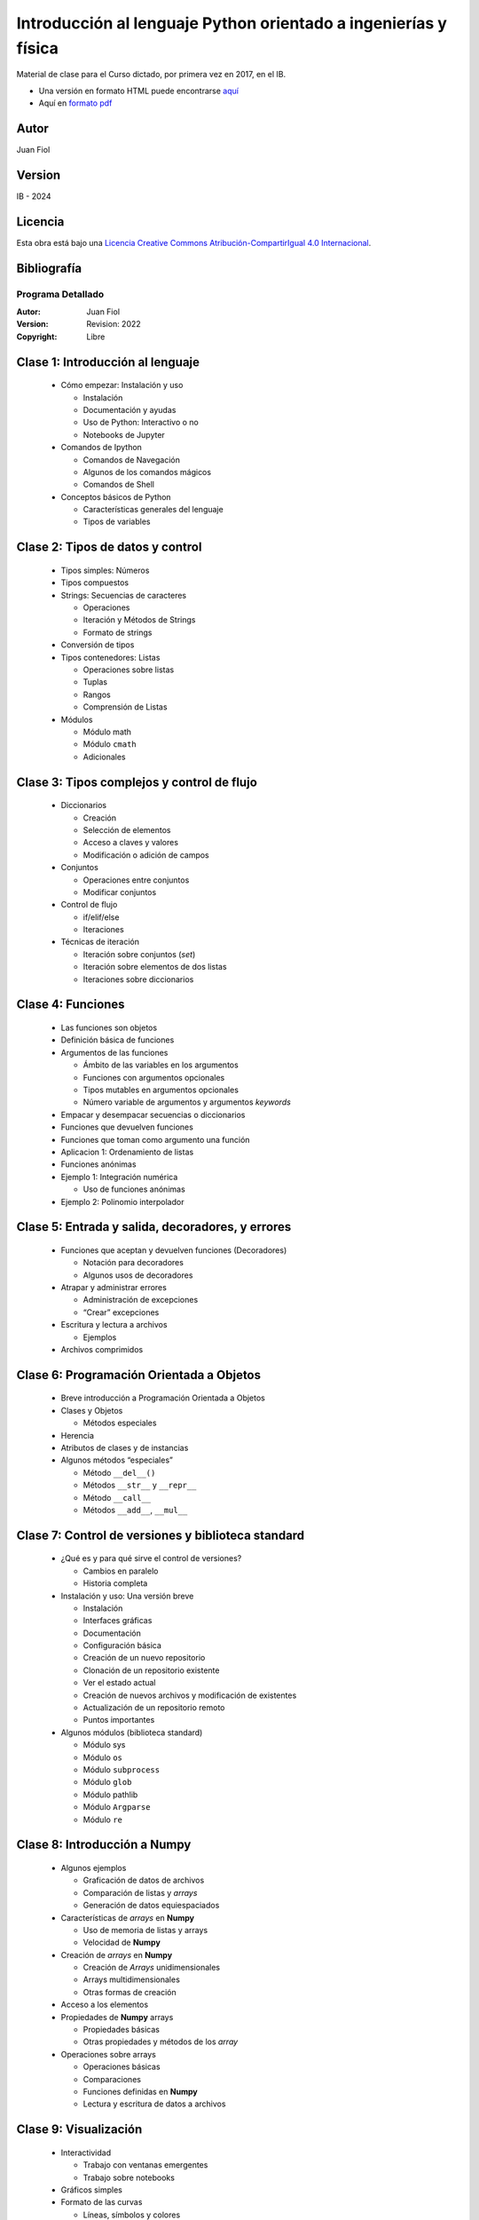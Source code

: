 ==================================================================
 Introducción al lenguaje Python orientado a ingenierías y física
==================================================================

Material de clase para el Curso dictado, por primera vez en 2017, en el IB.


- Una versión en formato HTML puede encontrarse `aquí <https://fiolj.github.io/intro-python-IB/>`_

- Aquí en `formato pdf <https://fiolj.github.io/data/ClasesdePython.pdf>`_


Autor
-----

Juan Fiol

Version
-------

IB - 2024


Licencia
--------

|Licencia Creative Commons|
Esta obra está bajo una `Licencia Creative Commons
Atribución-CompartirIgual 4.0
Internacional <http://creativecommons.org/licenses/by-sa/4.0/>`__.

.. |Licencia Creative Commons| image:: https://i.creativecommons.org/l/by-sa/4.0/88x31.png
   :target: http://creativecommons.org/licenses/by-sa/4.0/


Bibliografía
------------



.. _prog-detalle:

Programa Detallado
==================

:Autor: Juan Fiol
:Version: Revision: 2022
:Copyright: Libre

  
Clase 1: Introducción al lenguaje
---------------------------------------------------

   * Cómo empezar: Instalación y uso

     * Instalación
     * Documentación y ayudas
     * Uso de Python: Interactivo o no
     * Notebooks de Jupyter

   * Comandos de Ipython

     * Comandos de Navegación
     * Algunos de los comandos mágicos
     * Comandos de Shell

   * Conceptos básicos de Python

     * Características generales del lenguaje
     * Tipos de variables

Clase 2: Tipos de datos y control 
----------------------------------------------------

   * Tipos simples: Números
   * Tipos compuestos
   * Strings: Secuencias de caracteres

     * Operaciones
     * Iteración y Métodos de Strings
     * Formato de strings

   * Conversión de tipos
   * Tipos contenedores: Listas

     * Operaciones sobre listas
     * Tuplas
     * Rangos
     * Comprensión de Listas

   * Módulos

     * Módulo math
     * Módulo ``cmath``
     * Adicionales

Clase 3: Tipos complejos y control de flujo
-------------------------------------------------------------

   * Diccionarios

     * Creación
     * Selección de elementos
     * Acceso a claves y valores
     * Modificación o adición de campos

   * Conjuntos

     * Operaciones entre conjuntos
     * Modificar conjuntos

   * Control de flujo

     * if/elif/else
     * Iteraciones

   * Técnicas de iteración

     * Iteración sobre conjuntos (*set*)
     * Iteración sobre elementos de dos listas
     * Iteraciones sobre diccionarios

Clase 4: Funciones
------------------------------------

   * Las funciones son objetos
   * Definición básica de funciones
   * Argumentos de las funciones

     * Ámbito de las variables en los argumentos
     * Funciones con argumentos opcionales
     * Tipos mutables en argumentos opcionales
     * Número variable de argumentos y argumentos *keywords*

   * Empacar y desempacar secuencias o diccionarios
   * Funciones que devuelven funciones
   * Funciones que toman como argumento una función
   * Aplicacion 1: Ordenamiento de listas
   * Funciones anónimas
   * Ejemplo 1: Integración numérica

     * Uso de funciones anónimas

   * Ejemplo 2: Polinomio interpolador

Clase 5: Entrada y salida, decoradores, y errores
-------------------------------------------------------------------

   * Funciones que aceptan y devuelven funciones (Decoradores)

     * Notación para decoradores
     * Algunos usos de decoradores

   * Atrapar y administrar errores

     * Administración de excepciones
     * “Crear” excepciones

   * Escritura y lectura a archivos

     * Ejemplos

   * Archivos comprimidos

Clase 6: Programación Orientada a Objetos 
------------------------------------------------------------

   * Breve introducción a Programación Orientada a Objetos
   * Clases y Objetos

     * Métodos especiales

   * Herencia
   * Atributos de clases y de instancias
   * Algunos métodos “especiales”

     * Método ``__del__()``
     * Métodos ``__str__`` y ``__repr__``
     * Método ``__call__``
     * Métodos ``__add__``, ``__mul__``

Clase 7: Control de versiones y biblioteca standard
---------------------------------------------------------------------

   * ¿Qué es y para qué sirve el control de versiones?

     * Cambios en paralelo
     * Historia completa

   * Instalación y uso: Una versión breve

     * Instalación
     * Interfaces gráficas
     * Documentación
     * Configuración básica
     * Creación de un nuevo repositorio
     * Clonación de un repositorio existente
     * Ver el estado actual
     * Creación de nuevos archivos y modificación de existentes
     * Actualización de un repositorio remoto
     * Puntos importantes

   * Algunos módulos (biblioteca standard) 

     * Módulo sys
     * Módulo ``os``
     * Módulo ``subprocess``
     * Módulo ``glob``
     * Módulo pathlib
     * Módulo ``Argparse``
     * Módulo ``re``

Clase 8: Introducción a Numpy 
------------------------------------------------

   * Algunos ejemplos

     * Graficación de datos de archivos
     * Comparación de listas y *arrays*
     * Generación de datos equiespaciados

   * Características de *arrays* en **Numpy**

     * Uso de memoria de listas y arrays
     * Velocidad de **Numpy**

   * Creación de *arrays* en **Numpy**

     * Creación de *Arrays* unidimensionales
     * Arrays multidimensionales
     * Otras formas de creación

   * Acceso a los elementos
   * Propiedades de **Numpy** arrays

     * Propiedades básicas
     * Otras propiedades y métodos de los *array*

   * Operaciones sobre arrays

     * Operaciones básicas
     * Comparaciones
     * Funciones definidas en **Numpy**
     * Lectura y escritura de datos a archivos

Clase 9: Visualización 
-----------------------------------------

   * Interactividad

     * Trabajo con ventanas emergentes
     * Trabajo sobre notebooks

   * Gráficos simples
   * Formato de las curvas

     * Líneas, símbolos y colores
     * Nombres de ejes y leyendas

   * Escalas y límites de graficación (vista)
   * Exportar las figuras
   * Dos gráficos en la misma figura
   * Personalizando el modo de visualización

     * Archivo de configuración
     * Hojas de estilo
     * Modificación de parámetros dentro de programas

Clase 10: Más información sobre **Numpy** 
------------------------------------------------------------

   * Creación y operación sobre **Numpy** arrays

     * Funciones para crear arrays
     * Funciones que actúan sobre arrays
     * Productos entre arrays y productos vectoriales
     * Comparaciones entre arrays

   * Atributos de *arrays*

     * reshape
     * transpose
     * min, max
     * argmin, argmax
     * sum, prod, mean, std
     * cumsum, cumprod, trapz
     * nonzero

   * Conveniencias con arrays

     * Convertir un array a unidimensional (ravel)
     * Enumerate para ``ndarrays``
     * Vectorización de funciones escalares

   * Copias de arrays y vistas
   * Indexado avanzado

     * Indexado con secuencias de índices
     * Índices de arrays multidimensionales
     * Indexado con condiciones
     * Función where

   * Extensión de las dimensiones (*Broadcasting*)
   * Unir (o concatenar) *arrays*

     * Apilamiento vertical
     * Apilamiento horizontal

   * Generación de números aleatorios

     * Distribución uniforme
     * Distribución normal (Gaussiana)
     * Histogramas
     * Distribución binomial

Clase 11: Introducción al paquete Scipy 
----------------------------------------------------------

   * Una mirada rápida a Scipy
   * Funciones especiales

     * Funciones de Bessel
     * Función Error
     * Evaluación de polinomios ortogonales
     * Factorial, permutaciones y combinaciones

   * Integración numérica

     * Ejemplo de función fuertemente oscilatoria
     * Funciones de más de una variable

   * Álgebra lineal

     * Productos y normas
     * Aplicación a la resolución de sistemas de ecuaciones
     * Descomposición de matrices
     * Autovalores y autovectores
     * Rutinas de resolución de ecuaciones lineales

   * Entrada y salida de datos

     * Entrada/salida con *Numpy*
     * Ejemplo de análisis de palabras
     * Entrada y salida en Scipy

Clase 12: Un poco de graficación 3D
-----------------------------------------------------

   * Gráficos y procesamiento sencillo en 2D

     * Histogramas en 2D
     * Gráficos de contornos
     * Superficies y contornos

Clase 13: Interpolación y ajuste de curvas (fiteo) 
---------------------------------------------------------------------

   * Interpolación

     * Interpolación con polinomios
     * Splines
     * B-Splines
     * Lines are guides to the eyes
     * Cantidades derivadas de *splines*

   * Interpolación en dos dimensiones
   * Interpolación sobre datos no estructurados
   * Fiteos de datos

     * Ajuste con polinomios

   * Fiteos con funciones arbitrarias

     * Ejemplo: Fiteo de picos

Clase 14: Animaciones e interactividad 
---------------------------------------------------------

   * Animaciones con **Matploblib**

     * Una animación simple en pocos pasos
     * Segundo ejemplo simple: Quiver
     * Tercer ejemplo

   * Trabajo simple con imágenes

     * Análisis de la imagen

   * Gráficos interactivos (“widgets”)

     * Cursor
     * Manejo de eventos
     * Ejemplos integrados

Clase 15: Interfaces con otros lenguajes
----------------------------------------------------------

   * Interface con lenguaje C

     * Ejemplo 1: Problema a resolver
     * Interfaces con C

   * Interface con lenguaje Fortran

     * Ejemplo 1: Problema a resolver
     * Interfaces con Fortran

Clase 16: Programación funcional con Python
-------------------------------------------------------------

   * Los errores al programar
   * Los errores en notebooks
   * Mutabilidad
   * Funciones

     * Funciones puras
     * Funciones de primer orden o primera clase
     * Funciones de orden superior

   * Inmutabilidad
   * No más loops


